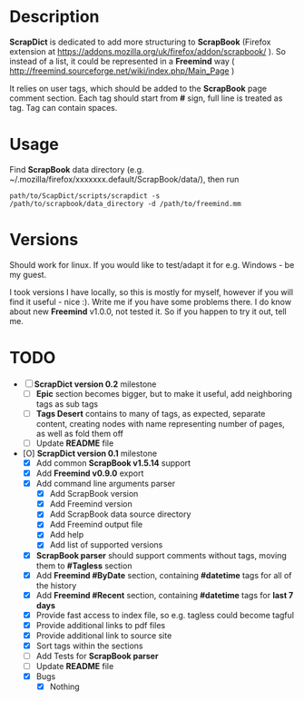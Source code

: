 * Description

    *ScrapDict* is dedicated to add more structuring to *ScrapBook* (Firefox extension at [[https://addons.mozilla.org/uk/firefox/addon/scrapbook/]] ). So instead of a list, it could be represented in a *Freemind* way ( [[http://freemind.sourceforge.net/wiki/index.php/Main_Page]] )

    It relies on user tags, which should be added to the *ScrapBook* page comment section. Each tag should start from *#* sign, full line is treated as tag. Tag can contain spaces.

* Usage

    Find *ScrapBook* data directory (e.g. ~/.mozilla/firefox/xxxxxxx.default/ScrapBook/data/), then run

#+BEGIN_EXAMPLE
    path/to/ScapDict/scripts/scrapdict -s /path/to/scrapbook/data_directory -d /path/to/freemind.mm
#+END_EXAMPLE 

* Versions

    Should work for linux. If you would like to test/adapt it for e.g. Windows - be my guest.

    I took versions I have locally, so this is mostly for myself, however if you will find it useful - nice :). Write me if you have some problems there.
    I do know about new *Freemind* v1.0.0, not tested it. So if you happen to try it out, tell me.

* TODO

- [ ] *ScrapDict version 0.2* milestone
    - [ ] *Epic* section becomes bigger, but to make it useful, add neighboring tags as sub tags
    - [ ] *Tags Desert* contains to many of tags, as expected, separate content, creating nodes with name representing number of pages, as well as fold them off
    - [ ] Update *README* file
- [O] *ScrapDict version 0.1* milestone
    - [X] Add common *ScrapBook v1.5.14* support
    - [X] Add *Freemind v0.9.0* export
    - [X] Add command line arguments parser
        - [X] Add ScrapBook version
        - [X] Add Freemind version
        - [X] Add ScrapBook data source directory
        - [X] Add Freemind output file
        - [X] Add help
        - [X] Add list of supported versions
    - [X] *ScrapBook parser* should support comments without tags, moving them to *#Tagless* section
    - [X] Add *Freemind #ByDate* section, containing *#datetime* tags for all of the history
    - [X] Add *Freemind #Recent* section, containing *#datetime* tags for *last 7 days*
    - [X] Provide fast access to index file, so e.g. tagless could become tagful
    - [X] Provide additional links to pdf files
    - [X] Provide additional link to source site
    - [X] Sort tags within the sections
    - [ ] Add Tests for *ScrapBook parser*
    - [ ] Update *README* file
    - [X] Bugs
        - [X] Nothing
